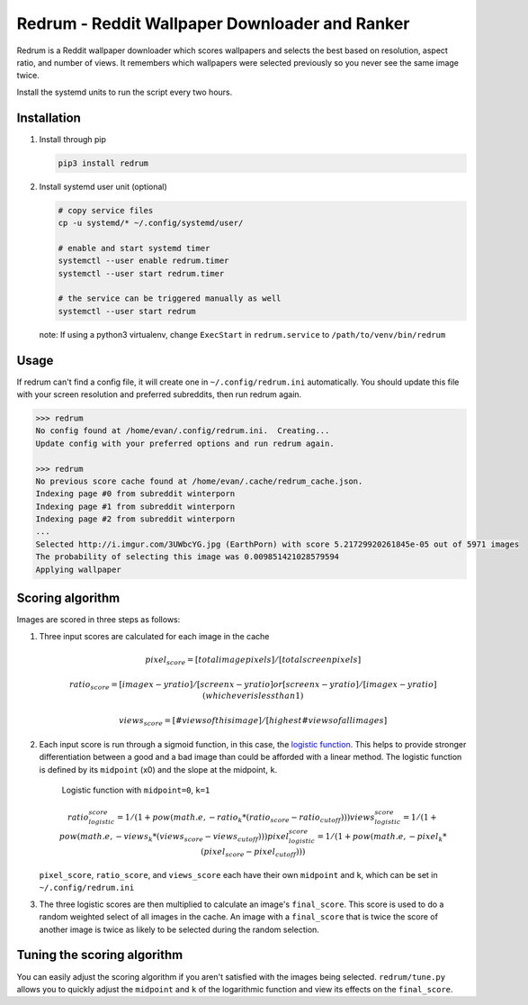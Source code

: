 Redrum - Reddit Wallpaper Downloader and Ranker
==============================================

.. image:: screenshot.png

Redrum is a Reddit wallpaper downloader which scores wallpapers and selects the best based on resolution, aspect ratio, and number of views.  It remembers which wallpapers were selected previously so you never see the same image twice.

Install the systemd units to run the script every two hours.


Installation
------------

1. Install through pip

   .. code:: bash

      pip3 install redrum
  
2. Install systemd user unit (optional)

   .. code:: bash

      # copy service files
      cp -u systemd/* ~/.config/systemd/user/

      # enable and start systemd timer
      systemctl --user enable redrum.timer
      systemctl --user start redrum.timer

      # the service can be triggered manually as well
      systemctl --user start redrum


   note: If using a python3 virtualenv, change ``ExecStart`` in ``redrum.service`` to ``/path/to/venv/bin/redrum``
  
Usage
-----

If redrum can't find a config file, it will create one in ``~/.config/redrum.ini`` automatically.  You should update this file with your screen resolution and preferred subreddits, then run redrum again.

.. code:: bash

   >>> redrum
   No config found at /home/evan/.config/redrum.ini.  Creating...
   Update config with your preferred options and run redrum again.

   >>> redrum
   No previous score cache found at /home/evan/.cache/redrum_cache.json.
   Indexing page #0 from subreddit winterporn
   Indexing page #1 from subreddit winterporn
   Indexing page #2 from subreddit winterporn
   ...
   Selected http://i.imgur.com/3UWbcYG.jpg (EarthPorn) with score 5.21729920261845e-05 out of 5971 images
   The probability of selecting this image was 0.009851421028579594
   Applying wallpaper

Scoring algorithm
-----------------

Images are scored in three steps as follows:

1. Three input scores are calculated for each image in the cache

   .. math::

      pixel_score = [total image pixels] / [total screen pixels]
   
      ratio_score = [image x-y ratio] / [screen x-y ratio]
                                    or
                    [screen x-y ratio] / [image x-y ratio]
                            (whichever is less than 1)
                         
      views_score = [# views of this image] / [highest # views of all images]
   
2. Each input score is run through a sigmoid function, in this case, the `logistic function`_.  This helps to provide stronger differentiation between a good and a bad image than could be afforded with a linear method.  The logistic function is defined by its ``midpoint`` (x0) and the slope at the midpoint, ``k``. 

   .. image:: https://wikimedia.org/api/rest_v1/media/math/render/svg/2770ecdecd1a6d2375d17f73013905cea5fb2668
   .. figure:: https://upload.wikimedia.org/wikipedia/commons/8/88/Logistic-curve.svg
      :width: 400px
   
      Logistic function with ``midpoint=0``, ``k=1``

   .. math::

      ratio_logistic_score = 1/(1 + pow(math.e, -ratio_k * (ratio_score - ratio_cutoff)))
      views_logistic_score = 1/(1 + pow(math.e, -views_k * (views_score - views_cutoff)))
      pixel_logistic_score = 1/(1 + pow(math.e, -pixel_k * (pixel_score - pixel_cutoff)))
   
   ``pixel_score``, ``ratio_score``, and ``views_score`` each have their own ``midpoint`` and ``k``, which can be set in ``~/.config/redrum.ini``

   .. _logistic function: https://en.wikipedia.org/wiki/Logistic_function
   
3. The three logistic scores are then multiplied to calculate an image's ``final_score``.  This score is used to do a random weighted select of all images in the cache.  An image with a ``final_score`` that is twice the score of another image is twice as likely to be selected during the random selection.

Tuning the scoring algorithm
----------------------------
You can easily adjust the scoring algorithm if you aren't satisfied with the images being selected.  ``redrum/tune.py`` allows you to quickly adjust the ``midpoint`` and ``k`` of the logarithmic function and view its effects on the ``final_score``.


  
  
